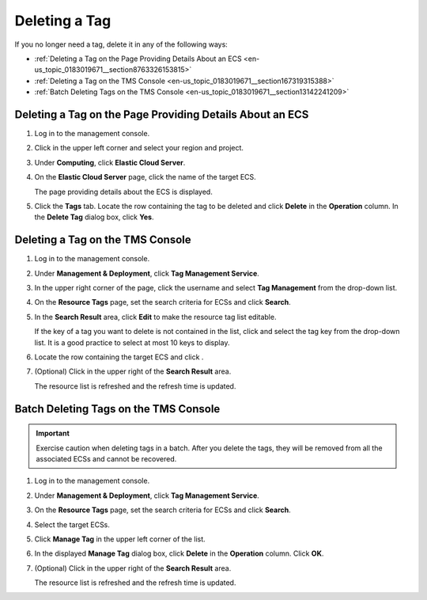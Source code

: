 .. _en-us_topic_0183019671:

Deleting a Tag
==============

If you no longer need a tag, delete it in any of the following ways:

-  :ref:`Deleting a Tag on the Page Providing Details About an ECS <en-us_topic_0183019671__section8763326153815>`
-  :ref:`Deleting a Tag on the TMS Console <en-us_topic_0183019671__section167319315388>`
-  :ref:`Batch Deleting Tags on the TMS Console <en-us_topic_0183019671__section13142241209>`



.. _en-us_topic_0183019671__section8763326153815:

Deleting a Tag on the Page Providing Details About an ECS
---------------------------------------------------------

#. Log in to the management console.

#. Click |image1| in the upper left corner and select your region and project.

#. Under **Computing**, click **Elastic Cloud Server**.

#. On the **Elastic Cloud Server** page, click the name of the target ECS.

   The page providing details about the ECS is displayed.

#. Click the **Tags** tab. Locate the row containing the tag to be deleted and click **Delete** in the **Operation** column. In the **Delete Tag** dialog box, click **Yes**.



.. _en-us_topic_0183019671__section167319315388:

Deleting a Tag on the TMS Console
---------------------------------

#. Log in to the management console.

#. Under **Management & Deployment**, click **Tag Management Service**.

#. In the upper right corner of the page, click the username and select **Tag Management** from the drop-down list.

#. On the **Resource Tags** page, set the search criteria for ECSs and click **Search**.

#. In the **Search Result** area, click **Edit** to make the resource tag list editable.

   If the key of a tag you want to delete is not contained in the list, click |image2| and select the tag key from the drop-down list. It is a good practice to select at most 10 keys to display.

#. Locate the row containing the target ECS and click |image3|.

#. (Optional) Click |image4| in the upper right of the **Search Result** area.

   The resource list is refreshed and the refresh time is updated.



.. _en-us_topic_0183019671__section13142241209:

Batch Deleting Tags on the TMS Console
--------------------------------------

.. important::

   Exercise caution when deleting tags in a batch. After you delete the tags, they will be removed from all the associated ECSs and cannot be recovered.

#. Log in to the management console.

#. Under **Management & Deployment**, click **Tag Management Service**.

#. On the **Resource Tags** page, set the search criteria for ECSs and click **Search**.

#. Select the target ECSs.

#. Click **Manage Tag** in the upper left corner of the list.

#. In the displayed **Manage Tag** dialog box, click **Delete** in the **Operation** column. Click **OK**.

#. (Optional) Click |image5| in the upper right of the **Search Result** area.

   The resource list is refreshed and the refresh time is updated.

.. |image1| image:: /_static/images/en-us_image_0210779229.png

.. |image2| image:: /_static/images/en-us_image_0210875481.png

.. |image3| image:: /_static/images/en-us_image_0210875482.png

.. |image4| image:: /_static/images/en-us_image_0210875483.png

.. |image5| image:: /_static/images/en-us_image_0210875483.png

